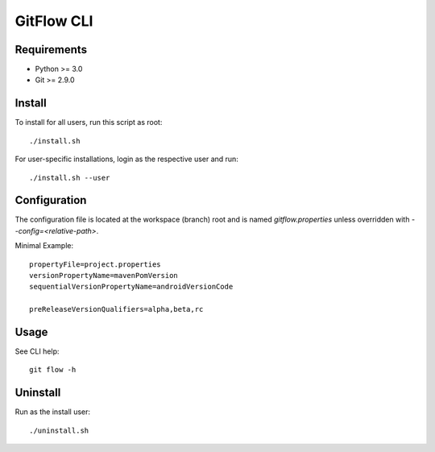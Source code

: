 =========================================
GitFlow CLI
=========================================

Requirements
~~~~~~~~~~~~
* Python >= 3.0
* Git >= 2.9.0

Install
~~~~~~~
To install for all users, run this script as root::

    ./install.sh

For user-specific installations, login as the respective user and run::

    ./install.sh --user


Configuration
~~~~~~~~~~~~~
The configuration file is located at the workspace (branch) root and is named `gitflow.properties` unless overridden
with `--config=<relative-path>`.

Minimal Example::

    propertyFile=project.properties
    versionPropertyName=mavenPomVersion
    sequentialVersionPropertyName=androidVersionCode

    preReleaseVersionQualifiers=alpha,beta,rc

Usage
~~~~~
See CLI help::

    git flow -h

Uninstall
~~~~~~~~~
Run as the install user::

    ./uninstall.sh

